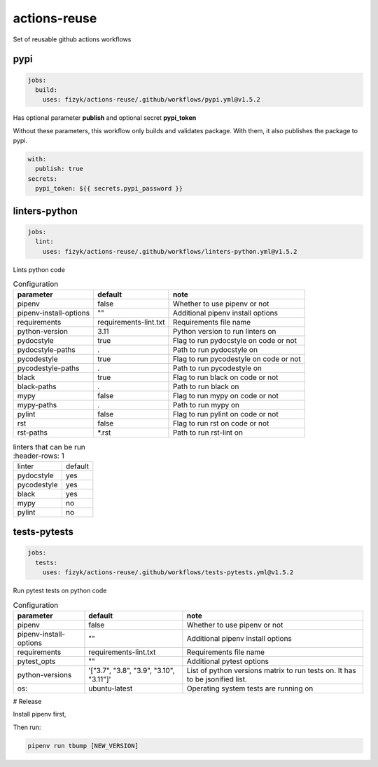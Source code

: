 actions-reuse
=============

Set of reusable github actions workflows


pypi
----

.. code-block:: yaml

    jobs:
      build:
        uses: fizyk/actions-reuse/.github/workflows/pypi.yml@v1.5.2

Has optional parameter **publish** and optional secret **pypi_token**

Without these parameters, this workflow only builds and validates package.
With them, it also publishes the package to pypi.

.. code-block:: yaml

    with:
      publish: true
    secrets:
      pypi_token: ${{ secrets.pypi_password }}

linters-python
--------------

.. code-block:: yaml

    jobs:
      lint:
        uses: fizyk/actions-reuse/.github/workflows/linters-python.yml@v1.5.2

Lints python code


.. list-table:: Configuration
   :header-rows: 1

   * - parameter
     - default
     - note
   * - pipenv
     - false
     - Whether to use pipenv or not
   * - pipenv-install-options
     - ""
     - Additional pipenv install options
   * - requirements
     - requirements-lint.txt
     - Requirements file name
   * - python-version
     - 3.11
     - Python version to run linters on
   * - pydocstyle
     - true
     - Flag to run pydocstyle on code or not
   * - pydocstyle-paths
     - .
     - Path to run pydocstyle on
   * - pycodestyle
     - true
     - Flag to run pycodestyle on code or not
   * - pycodestyle-paths
     - .
     - Path to run pycodestyle on
   * - black
     - true
     - Flag to run black on code or not
   * - black-paths
     - .
     - Path to run black on
   * - mypy
     - false
     - Flag to run mypy on code or not
   * - mypy-paths
     - .
     - Path to run mypy on
   * - pylint
     - false
     - Flag to run pylint on code or not
   * - rst
     - false
     - Flag to run rst on code or not
   * - rst-paths
     - *.rst
     - Path to run rst-lint on

.. list-table:: linters that can be run
    :header-rows: 1

   * - linter
     - default
   * - pydocstyle
     - yes
   * - pycodestyle
     - yes
   * - black
     - yes
   * - mypy
     - no
   * - pylint
     - no

tests-pytests
-------------

.. code-block:: yaml

    jobs:
      tests:
        uses: fizyk/actions-reuse/.github/workflows/tests-pytests.yml@v1.5.2

Run pytest tests on python code


.. list-table:: Configuration
   :header-rows: 1

   * - parameter
     - default
     - note
   * - pipenv
     - false
     - Whether to use pipenv or not
   * - pipenv-install-options
     - ""
     - Additional pipenv install options
   * - requirements
     - requirements-lint.txt
     - Requirements file name
   * - pytest_opts
     - ""
     - Additional pytest options
   * - python-versions
     - '["3.7", "3.8", "3.9", "3.10", "3.11"]'
     - List of python versions matrix to run tests on. It has to be jsonified list.
   * - os:
     - ubuntu-latest
     - Operating system tests are running on


# Release

Install pipenv first,

Then run:

.. code-block::

    pipenv run tbump [NEW_VERSION]
